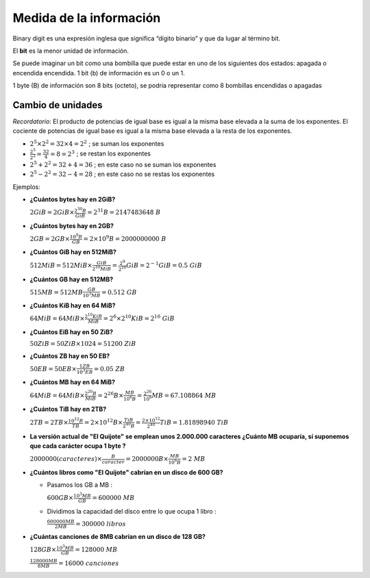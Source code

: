 ************************
Medida de la información
************************

Binary digit es una expresión inglesa que significa “dígito binario” y que da lugar al término bit.

El **bit** es la menor unidad de información.

Se puede imaginar un bit como una bombilla que puede estar en uno de los siguientes dos estados: apagada  o encendida encendida. 1 bit (b) de información es un 0 o un 1.

1 byte (B) de información son 8 bits (octeto), se podría representar como 8 bombillas encendidas o apagadas

.. image:: imagenes/medida1.png

.. image:: imagenes/medida2.png

Cambio de unidades
==================

*Recordatorio*: El producto de potencias de igual base es igual a la misma base elevada a la suma de los exponentes. El cociente de potencias de igual base es igual a la misma base elevada a la resta de los exponentes.

* :math:`2^5 \times 2^2 = 32 \times 4 = 2^2`  ; se suman los exponentes

* :math:`\frac{2^5}{2^2} = \frac{32}{4} = 8 = 2^3 \ \ \ \ \ \ \ ` ; se restan los exponentes

* :math:`2^5 + 2^2 = 32+4 = 36` ; en este caso no se suman los exponentes

* :math:`2^5 - 2^2 = 32-4 = 28` ; en este caso no se restas los exponentes

Ejemplos:

* **¿Cuántos bytes hay en 2GiB?**

  :math:`2GiB = 2 GiB \times \frac{ 2^{30}B}{GiB} = 2^{31}B = 2147483648 \ B`

* **¿Cuántos bytes hay en 2GB?**

  :math:`2GB = 2GB \times \frac{10^9 B}{GB} = 2 \times 10^9 B = 2000000000 \  B`

* **¿Cuántos GiB hay en 512MiB?**

  :math:`512MiB = 512MiB \times \frac{GiB}{2^{10}MiB} = \frac{2^9}{2^{10}} GiB = 2^{-1} GiB = 0.5 \ GiB`

* **¿Cuántos GB hay en 512MB?**

  :math:`515MB = 512MB \frac{GB}{10^3 MB} = 0.512\  GB`

* **¿Cuántos KiB hay en 64 MiB?**

  :math:`64MiB = 64 MiB \times \frac{2^{10} KiB }{MiB}= 2^{6} \times 2^{10} KiB = 2^{16} \  GiB`

* **¿Cuántos EiB hay en 50 ZiB?**

  :math:`50ZiB = 50 ZiB \times  1024 = 51200\  ZiB`

* **¿Cuántos ZB hay en 50 EB?**

  :math:`50 EB = 50 EB   \times \frac{1 ZB }{10^3 EB} = 0.05 \  ZB`

* **¿Cuántos MB hay en 64 MiB?**

  :math:`64MiB = 64 MiB \times \frac{2^{20} B}{MiB} = 2^{26} B \times \frac{MB}{10^{6}B} = \frac{2^{26}}{10^{6}} MB = 67.108864 \  MB`
  
* **¿Cuántos TiB hay en  2TB?**

  :math:`2TB = 2 TB \times \frac{10^{12} B}{TB} = 2 \times 10^{12} B \times \frac{TiB}{2^{40}B} = \frac{2 \times 10^{12}}{2^{40}} TiB =1.81898940 \ TiB`  

* **La versión actual de "El Quijote" se emplean unos 2.000.000 caracteres ¿Cuánto MB ocuparía, sí suponemos que cada carácter ocupa 1 byte ?**

  :math:`2000000 (caracteres)  \times \frac{B}{caracter} = 2000000 B \times \frac{MB}{10^6 B} = 2\  MB`

* **¿Cuántos libros como "El Quijote" cabrían en un disco de 600 GB?**

  * Pasamos los GB a MB : 
  
    :math:`600 GB \times \frac{10^3 MB}{GB}  = 600000\  MB`

  * Dividimos la capacidad del disco entre lo que ocupa 1 libro :
  
    :math:`\frac{600000 MB}{2 MB} = 300000\ libros` 

* **¿Cuántas canciones de 8MB cabrían en un disco de 128 GB?**

  :math:`128 GB \times \frac{10^3 MB}{GB} = 128000\  MB`
  
  :math:`\frac{128000 MB}{8 MB} = 16000\  canciones`
